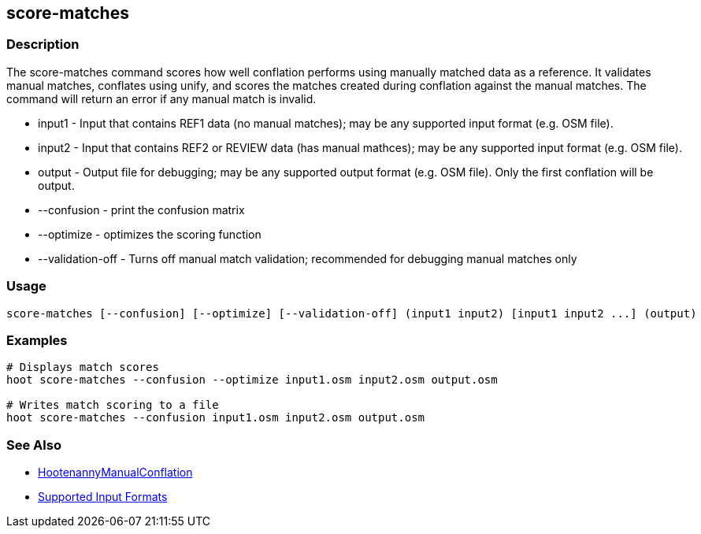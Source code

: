 [[score-matches]]
== score-matches

=== Description

The +score-matches+ command scores how well conflation performs using manually matched data as a reference.  It validates 
manual matches, conflates using unify, and scores the matches created during conflation against the manual matches. The 
command will return an error if any manual match is invalid.

* +input1+            - Input that contains REF1 data (no manual matches); may be any supported input format (e.g. OSM file).
* +input2+            - Input that contains REF2 or REVIEW data (has manual mathces); may be any supported input format 
                        (e.g. OSM file).
* +output+            - Output file for debugging; may be any supported output format (e.g. OSM file). Only the first 
                        conflation will be output.
* +--confusion+       - print the confusion matrix
* +--optimize+        - optimizes the scoring function
* +--validation-off+  - Turns off manual match validation; recommended for debugging manual matches only

=== Usage

--------------------------------------
score-matches [--confusion] [--optimize] [--validation-off] (input1 input2) [input1 input2 ...] (output)
--------------------------------------

=== Examples

--------------------------------------
# Displays match scores
hoot score-matches --confusion --optimize input1.osm input2.osm output.osm

# Writes match scoring to a file
hoot score-matches --confusion input1.osm input2.osm output.osm
--------------------------------------

=== See Also

* <<hootDevGuide, HootenannyManualConflation>>
* https://github.com/ngageoint/hootenanny/blob/master/docs/user/SupportedDataFormats.asciidoc#applying-changes-1[Supported Input Formats]

